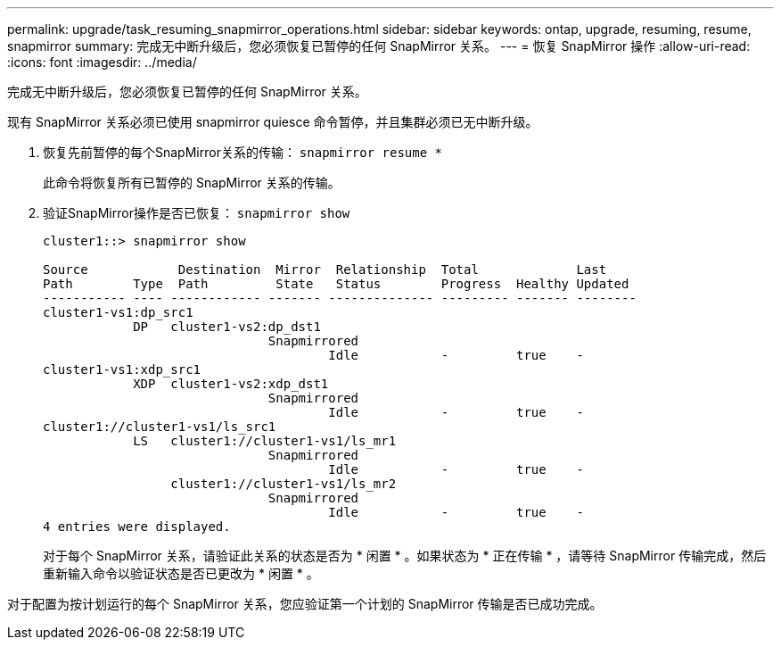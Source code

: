 ---
permalink: upgrade/task_resuming_snapmirror_operations.html 
sidebar: sidebar 
keywords: ontap, upgrade, resuming, resume, snapmirror 
summary: 完成无中断升级后，您必须恢复已暂停的任何 SnapMirror 关系。 
---
= 恢复 SnapMirror 操作
:allow-uri-read: 
:icons: font
:imagesdir: ../media/


[role="lead"]
完成无中断升级后，您必须恢复已暂停的任何 SnapMirror 关系。

现有 SnapMirror 关系必须已使用 snapmirror quiesce 命令暂停，并且集群必须已无中断升级。

. 恢复先前暂停的每个SnapMirror关系的传输： `snapmirror resume *`
+
此命令将恢复所有已暂停的 SnapMirror 关系的传输。

. 验证SnapMirror操作是否已恢复： `snapmirror show`
+
[listing]
----
cluster1::> snapmirror show

Source            Destination  Mirror  Relationship  Total             Last
Path        Type  Path         State   Status        Progress  Healthy Updated
----------- ---- ------------ ------- -------------- --------- ------- --------
cluster1-vs1:dp_src1
            DP   cluster1-vs2:dp_dst1
                              Snapmirrored
                                      Idle           -         true    -
cluster1-vs1:xdp_src1
            XDP  cluster1-vs2:xdp_dst1
                              Snapmirrored
                                      Idle           -         true    -
cluster1://cluster1-vs1/ls_src1
            LS   cluster1://cluster1-vs1/ls_mr1
                              Snapmirrored
                                      Idle           -         true    -
                 cluster1://cluster1-vs1/ls_mr2
                              Snapmirrored
                                      Idle           -         true    -
4 entries were displayed.
----
+
对于每个 SnapMirror 关系，请验证此关系的状态是否为 * 闲置 * 。如果状态为 * 正在传输 * ，请等待 SnapMirror 传输完成，然后重新输入命令以验证状态是否已更改为 * 闲置 * 。



对于配置为按计划运行的每个 SnapMirror 关系，您应验证第一个计划的 SnapMirror 传输是否已成功完成。
